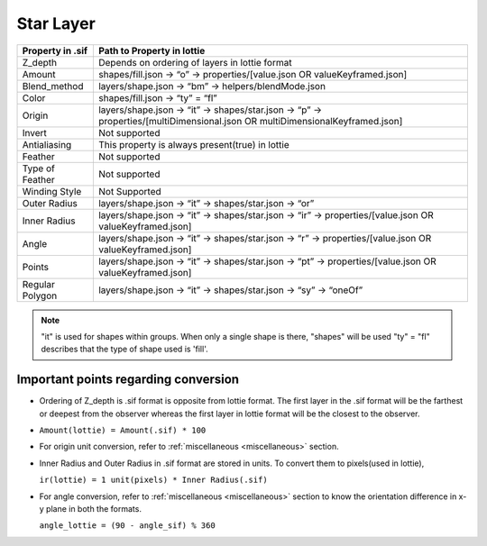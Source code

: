 Star Layer
==========

+------------------+------------------------------------------------------------------------------------------------------------------------------+
| Property in .sif |                                                  Path to Property in lottie                                                  |
+==================+==============================================================================================================================+
|      Z_depth     |                                        Depends on ordering of layers in lottie format                                        |
+------------------+------------------------------------------------------------------------------------------------------------------------------+
|      Amount      |                         shapes/fill.json -> “o” -> properties/[value.json OR valueKeyframed.json]                            |
+------------------+------------------------------------------------------------------------------------------------------------------------------+
|   Blend_method   |                                      layers/shape.json -> “bm” -> helpers/blendMode.json                                     |
+------------------+------------------------------------------------------------------------------------------------------------------------------+
|       Color      |                                                shapes/fill.json -> “ty” = “fl”                                               |
+------------------+------------------------------------------------------------------------------------------------------------------------------+
|      Origin      | layers/shape.json -> “it” -> shapes/star.json -> “p” -> properties/[multiDimensional.json OR multiDimensionalKeyframed.json] |
+------------------+------------------------------------------------------------------------------------------------------------------------------+
|      Invert      |                                                         Not supported                                                        | 
+------------------+------------------------------------------------------------------------------------------------------------------------------+
|   Antialiasing   |                                        This property is always present(true) in lottie                                       |
+------------------+------------------------------------------------------------------------------------------------------------------------------+
|      Feather     |                                                         Not supported                                                        |
+------------------+------------------------------------------------------------------------------------------------------------------------------+
|  Type of Feather |                                                         Not supported                                                        |
+------------------+------------------------------------------------------------------------------------------------------------------------------+
|   Winding Style  |                                                         Not Supported                                                        |
+------------------+------------------------------------------------------------------------------------------------------------------------------+
|   Outer Radius   |                                     layers/shape.json -> “it” -> shapes/star.json -> “or”                                    |
+------------------+------------------------------------------------------------------------------------------------------------------------------+
|   Inner Radius   |            layers/shape.json -> “it” -> shapes/star.json -> “ir” -> properties/[value.json OR valueKeyframed.json]           |
+------------------+------------------------------------------------------------------------------------------------------------------------------+
|       Angle      |            layers/shape.json -> “it” -> shapes/star.json -> “r” -> properties/[value.json OR valueKeyframed.json]            |
+------------------+------------------------------------------------------------------------------------------------------------------------------+
|      Points      |            layers/shape.json -> “it” -> shapes/star.json -> “pt” -> properties/[value.json OR valueKeyframed.json]           |
+------------------+------------------------------------------------------------------------------------------------------------------------------+
|  Regular Polygon |                               layers/shape.json -> “it” -> shapes/star.json -> “sy” -> “oneOf”                               |
+------------------+------------------------------------------------------------------------------------------------------------------------------+

.. note::
    "it" is used for shapes within groups. When only a single shape is there, "shapes" will be used
    "ty" = "fl" describes that the type of shape used is 'fill'.

Important points regarding conversion
-------------------------------------

- Ordering of Z_depth is .sif format is opposite from lottie format. The first layer in the .sif format will be the farthest or deepest from the observer whereas the first layer in lottie format will be the   closest to the observer.

- ``Amount(lottie) = Amount(.sif) * 100``

- For origin unit conversion, refer to :ref:`miscellaneous <miscellaneous>` section.

- Inner Radius and Outer Radius in .sif format are stored in units. To convert them to pixels(used in lottie), 

  ``ir(lottie) = 1 unit(pixels) * Inner Radius(.sif)``

- For angle conversion, refer to :ref:`miscellaneous <miscellaneous>` section to know the orientation difference in x-y plane in both the formats.
  
  ``angle_lottie = (90 - angle_sif) % 360``
